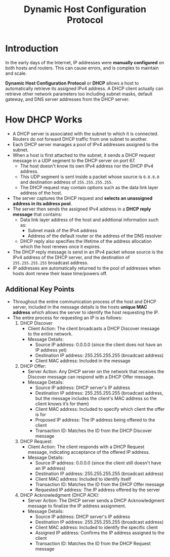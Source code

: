 :PROPERTIES:
:ID:       D9F33362-FD15-495C-B60C-31051256F236
:END:
#+title: Dynamic Host Configuration Protocol
#+tags: [[id:FBE26796-7C93-4221-9192-CD1079C2432B][Network Layer]]

* Introduction

In the early days of the Internet, IP addresses were *manually configured* on both hosts and routers. This can cause errors, and is complex to maintain and scale.

*Dynamic Host Configuration Protocol* or *DHCP* allows a host to automatically retrieve its assigned IPv4 address. A DHCP client actually can retrieve other network parameters too including subnet masks, default gateway, and DNS server addresses from the DHCP server.

* How DHCP Works

- A DHCP server is associated with the subnet to which it is connected. Routers do not forward DHCP traffic from one subnet to another.
- Each DHCP server manages a pool of IPv4 addresses assigned to the subnet.
- When a host is first attached to the subnet, it sends a DHCP request message in a UDP segment to the DHCP server on port 67.
  - The host doesn't know its own IPv4 address nor the DHCP IPv4 address.
  - This UDP segment is sent inside a packet whose source is ~0.0.0.0~ and destination address of ~255.255.255.255~.
  - The DHCP request may contain options such as the data link layer address of the host.
- The server captures the DHCP request and *selects an unassigned address in its address pool*.
- The server then sends the assigned IPv4 address in a *DHCP reply message* that contains:
  - Data link layer address of the host and additional information such as:
    - Subnet mask of the IPv4 address
    - Address of the default router or the address of the DNS resolver
  - DHCP reply also specifies the lifetime of the address allocation which the host renews once it expires.
- The DHCP reply message is send in an IPv4 packet whose source is the IPv4 address of the DHCP server, and the destination of ~255.255.255.255~ broadcast address.
- IP addresses are automatically returned to the pool of addresses when hosts dont renew their lease time/powers off.

** Additional Key Points

- Throughout the entire communication process of the host and DHCP server, included in the message details is the hosts *unique MAC address* which allows the server to identify the host requesting the IP.
- The entire process for requesting an IP is as follows:
  1. DHCP Discover
     - Client Action: The client broadcasts a DHCP Discover message to the entire network.
     - Message Details:
       - Source IP address: 0.0.0.0 (since the client does not have an IP address yet)
       - Destination IP address: 255.255.255.255 (broadcast address)
       - Client MAC address: Included in the message
  2. DHCP Offer:
     - Server Action: Any DHCP server on the network that receives the Discover message can respond with a DHCP Offer message.
     - Message Details:
       - Source IP address: DHCP server's IP address
       - Destination IP address: 255.255.255.255 (broadcast address, but the message includes the client's MAC address so the client knows it’s for them)
       - Client MAC address: Included to specify which client the offer is for
       - Proposed IP address: The IP address being offered to the client
       - Transaction ID: Matches the ID from the DHCP Discover message
  3. DHCP Request:
     - Client Action: The client responds with a DHCP Request message, indicating acceptance of the offered IP address.
     - Message Details:
       - Source IP address: 0.0.0.0 (since the client still doesn't have an IP address)
       - Destination IP address: 255.255.255.255 (broadcast address)
       - Client MAC address: Included to identify itself
       - Transaction ID: Matches the ID from the DHCP Offer message
       - Requested IP address: The IP address offered by the server
  4. DHCP Acknowledgment (DHCP ACK):
     - Server Action: The DHCP server sends a DHCP Acknowledgment message to finalize the IP address assignment.
     - Message Details:
       - Source IP address: DHCP server's IP address
       - Destination IP address: 255.255.255.255 (broadcast address)
       - Client MAC address: Included to identify the specific client
       - Assigned IP address: Confirms the IP address assigned to the client
       - Transaction ID: Matches the ID from the DHCP Request message

